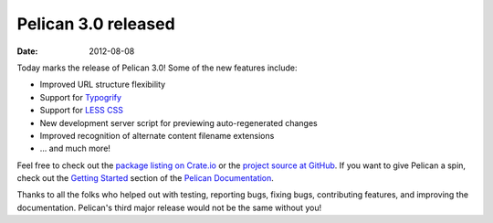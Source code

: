 Pelican 3.0 released
####################

:date: 2012-08-08

Today marks the release of Pelican 3.0! Some of the new features include:

* Improved URL structure flexibility
* Support for `Typogrify <https://github.com/mintchaos/typogrify>`_
* Support for `LESS CSS <http://lesscss.org/>`_
* New development server script for previewing auto-regenerated changes
* Improved recognition of alternate content filename extensions
* ... and much more!

Feel free to check out the `package listing on Crate.io 
<https://crate.io/packages/pelican/>`_ or the `project source at GitHub
<https://github.com/getpelican/pelican>`_. If you want to give Pelican a spin,
check out the `Getting Started
<http://docs.getpelican.com/en/latest/getting_started.html>`_ section of the
`Pelican Documentation <http://docs.getpelican.com/>`_.

Thanks to all the folks who helped out with testing, reporting bugs, fixing
bugs, contributing features, and improving the documentation. Pelican's third
major release would not be the same without you!
